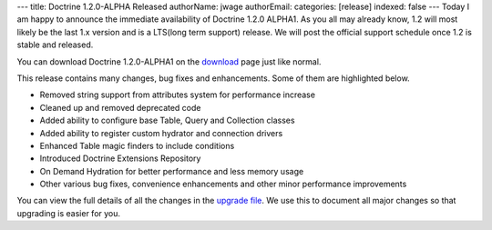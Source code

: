 ---
title: Doctrine 1.2.0-ALPHA Released
authorName: jwage 
authorEmail: 
categories: [release]
indexed: false
---
Today I am happy to announce the immediate availability of Doctrine
1.2.0 ALPHA1. As you all may already know, 1.2 will most likely be
the last 1.x version and is a LTS(long term support) release. We
will post the official support schedule once 1.2 is stable and
released.

You can download Doctrine 1.2.0-ALPHA1 on the
`download <http://www.doctrine-project.org/download>`_ page just
like normal.

This release contains many changes, bug fixes and enhancements.
Some of them are highlighted below.


-  Removed string support from attributes system for performance
   increase
-  Cleaned up and removed deprecated code
-  Added ability to configure base Table, Query and Collection
   classes
-  Added ability to register custom hydrator and connection drivers
-  Enhanced Table magic finders to include conditions
-  Introduced Doctrine Extensions Repository
-  On Demand Hydration for better performance and less memory usage
-  Other various bug fixes, convenience enhancements and other
   minor performance improvements

You can view the full details of all the changes in the
`upgrade file <http://www.doctrine-project.org/upgrade/1_2>`_. We
use this to document all major changes so that upgrading is easier
for you.
